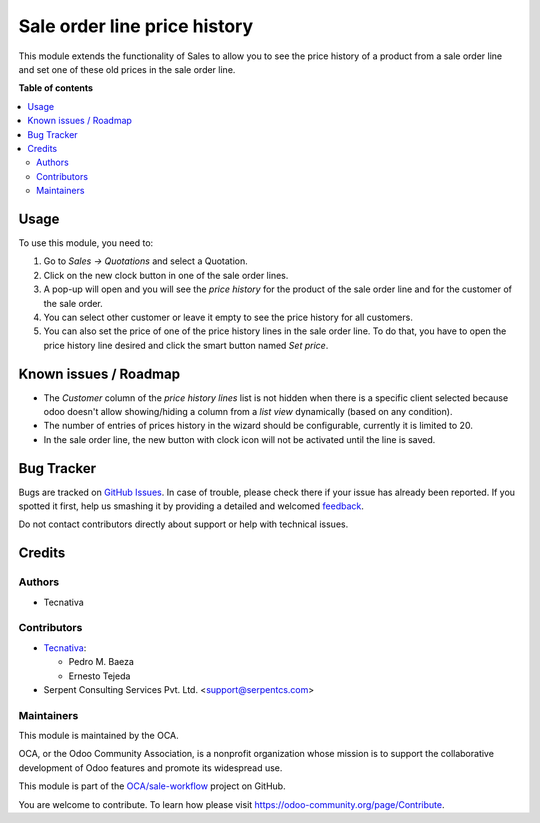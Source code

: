 =============================
Sale order line price history
=============================

.. !!!!!!!!!!!!!!!!!!!!!!!!!!!!!!!!!!!!!!!!!!!!!!!!!!!!
   !! This file is generated by oca-gen-addon-readme !!
   !! changes will be overwritten.                   !!
   !!!!!!!!!!!!!!!!!!!!!!!!!!!!!!!!!!!!!!!!!!!!!!!!!!!!

.. |badge1| image:: https://img.shields.io/badge/maturity-Beta-yellow.png
    :target: https://odoo-community.org/page/development-status
    :alt: Beta
.. |badge2| image:: https://img.shields.io/badge/licence-AGPL--3-blue.png
    :target: http://www.gnu.org/licenses/agpl-3.0-standalone.html
    :alt: License: AGPL-3
.. |badge3| image:: https://img.shields.io/badge/github-OCA%2Fsale--workflow-lightgray.png?logo=github
    :target: https://github.com/OCA/sale-workflow/tree/12.0/sale_order_line_price_history
    :alt: OCA/sale-workflow
.. |badge4| image:: https://img.shields.io/badge/weblate-Translate%20me-F47D42.png
    :target: https://translation.odoo-community.org/projects/sale-workflow-11-0/sale-workflow-11-0-sale_order_line_price_history
    :alt: Translate me on Weblate
.. |badge5| image:: https://img.shields.io/badge/runbot-Try%20me-875A7B.png
    :target: https://runbot.odoo-community.org/runbot/167/12.0
    :alt: Try me on Runbot

|badge1| |badge2| |badge3| |badge4| |badge5| 

This module extends the functionality of Sales to allow you to see the price
history of a product from a sale order line and set one of these old prices in
the sale order line.

**Table of contents**

.. contents::
   :local:

Usage
=====

To use this module, you need to:

#. Go to *Sales -> Quotations* and select a Quotation.
#. Click on the new clock button in one of the sale order lines.
#. A pop-up will open and you will see the *price history* for the product of
   the sale order line and for the customer of the sale order.
#. You can select other customer or leave it empty to see the price history for
   all customers.
#. You can also set the price of one of the price history lines in the sale
   order line. To do that, you have to open the price history line desired and
   click the smart button named *Set price*.

Known issues / Roadmap
======================

* The *Customer* column of the *price history lines* list is not hidden when
  there is a specific client selected because odoo doesn't allow
  showing/hiding a column from a *list view* dynamically
  (based on any condition).
* The number of entries of prices history in the wizard should be configurable,
  currently it is limited to 20.
* In the sale order line, the new button with clock icon will not be activated
  until the line is saved.

Bug Tracker
===========

Bugs are tracked on `GitHub Issues <https://github.com/OCA/sale-workflow/issues>`_.
In case of trouble, please check there if your issue has already been reported.
If you spotted it first, help us smashing it by providing a detailed and welcomed
`feedback <https://github.com/OCA/sale-workflow/issues/new?body=module:%20sale_order_line_price_history%0Aversion:%2011.0%0A%0A**Steps%20to%20reproduce**%0A-%20...%0A%0A**Current%20behavior**%0A%0A**Expected%20behavior**>`_.

Do not contact contributors directly about support or help with technical issues.

Credits
=======

Authors
~~~~~~~

* Tecnativa

Contributors
~~~~~~~~~~~~

* `Tecnativa <https://www.tecnativa.com>`_:

  * Pedro M. Baeza
  * Ernesto Tejeda

* Serpent Consulting Services Pvt. Ltd. <support@serpentcs.com>

Maintainers
~~~~~~~~~~~

This module is maintained by the OCA.

.. image:: https://odoo-community.org/logo.png
   :alt: Odoo Community Association
   :target: https://odoo-community.org

OCA, or the Odoo Community Association, is a nonprofit organization whose
mission is to support the collaborative development of Odoo features and
promote its widespread use.

This module is part of the `OCA/sale-workflow <https://github.com/OCA/sale-workflow/tree/12.0/sale_order_line_price_history>`_ project on GitHub.

You are welcome to contribute. To learn how please visit https://odoo-community.org/page/Contribute.
